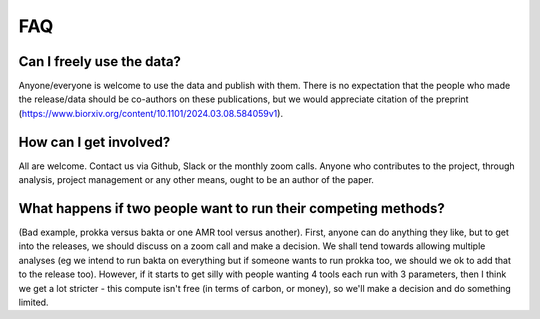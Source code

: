 FAQ
===

Can I freely use the data?
~~~~~~~~~~~~~~~~~~~~~~~~~~

Anyone/everyone is welcome to use the data and publish
with them. There is no expectation that the people who made the
release/data should be co-authors on these publications, but we would
appreciate citation of the preprint
(https://www.biorxiv.org/content/10.1101/2024.03.08.584059v1).


How can I get involved?
~~~~~~~~~~~~~~~~~~~~~~~

All are welcome. Contact us via Github, Slack or the monthly zoom calls.
Anyone who contributes to the project, through analysis, project management or
any other means, ought to be an author of the paper.


What happens if two people want to run their competing methods?
~~~~~~~~~~~~~~~~~~~~~~~~~~~~~~~~~~~~~~~~~~~~~~~~~~~~~~~~~~~~~~~

(Bad example, prokka versus bakta or one AMR tool versus another).
First, anyone can do anything they like, but to get into the releases,
we should discuss on a zoom call and make a decision.
We shall tend towards allowing multiple analyses (eg we intend to run bakta
on everything but if someone wants to run prokka too, we should we ok to add
that to the release too). However, if it starts to get silly with people
wanting 4 tools each run with 3 parameters, then I think we get a lot
stricter - this compute isn't free (in terms of carbon, or money), so we'll
make a decision and do something limited.

